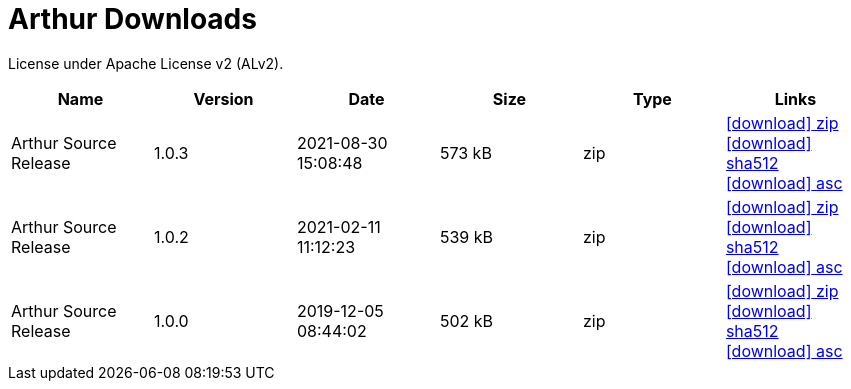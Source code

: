 ////
Licensed to the Apache Software Foundation (ASF) under one or more
contributor license agreements. See the NOTICE file distributed with
this work for additional information regarding copyright ownership.
The ASF licenses this file to You under the Apache License, Version 2.0
(the "License"); you may not use this file except in compliance with
the License. You may obtain a copy of the License at

http://www.apache.org/licenses/LICENSE-2.0

Unless required by applicable law or agreed to in writing, software
distributed under the License is distributed on an "AS IS" BASIS,
WITHOUT WARRANTIES OR CONDITIONS OF ANY KIND, either express or implied.
See the License for the specific language governing permissions and
limitations under the License.
////
= Arthur Downloads

License under Apache License v2 (ALv2).

[.table.table-bordered,options="header"]
|===
|Name|Version|Date|Size|Type|Links
|Arthur Source Release|1.0.3|2021-08-30 15:08:48|573 kB|zip| https://dist.apache.org/repos/dist/release/geronimo/arthur/arthur-1.0.3-source-release.zip[icon:download[] zip] https://dist.apache.org/repos/dist/release/geronimo/arthur/arthur-1.0.3-source-release.zip.sha512[icon:download[] sha512] https://dist.apache.org/repos/dist/release/geronimo/arthur/arthur-1.0.3-source-release.zip.asc[icon:download[] asc]
|Arthur Source Release|1.0.2|2021-02-11 11:12:23|539 kB|zip| https://archive.apache.org/dist/geronimo/arthur/arthur-1.0.2-source-release.zip[icon:download[] zip] https://archive.apache.org/dist/geronimo/arthur/arthur-1.0.2-source-release.zip.sha512[icon:download[] sha512] https://archive.apache.org/dist/geronimo/arthur/arthur-1.0.2-source-release.zip.asc[icon:download[] asc]
|Arthur Source Release|1.0.0|2019-12-05 08:44:02|502 kB|zip| https://archive.apache.org/dist/geronimo/arthur/arthur-1.0.0-source-release.zip[icon:download[] zip] https://archive.apache.org/dist/geronimo/arthur/arthur-1.0.0-source-release.zip.sha512[icon:download[] sha512] https://archive.apache.org/dist/geronimo/arthur/arthur-1.0.0-source-release.zip.asc[icon:download[] asc]
|===

